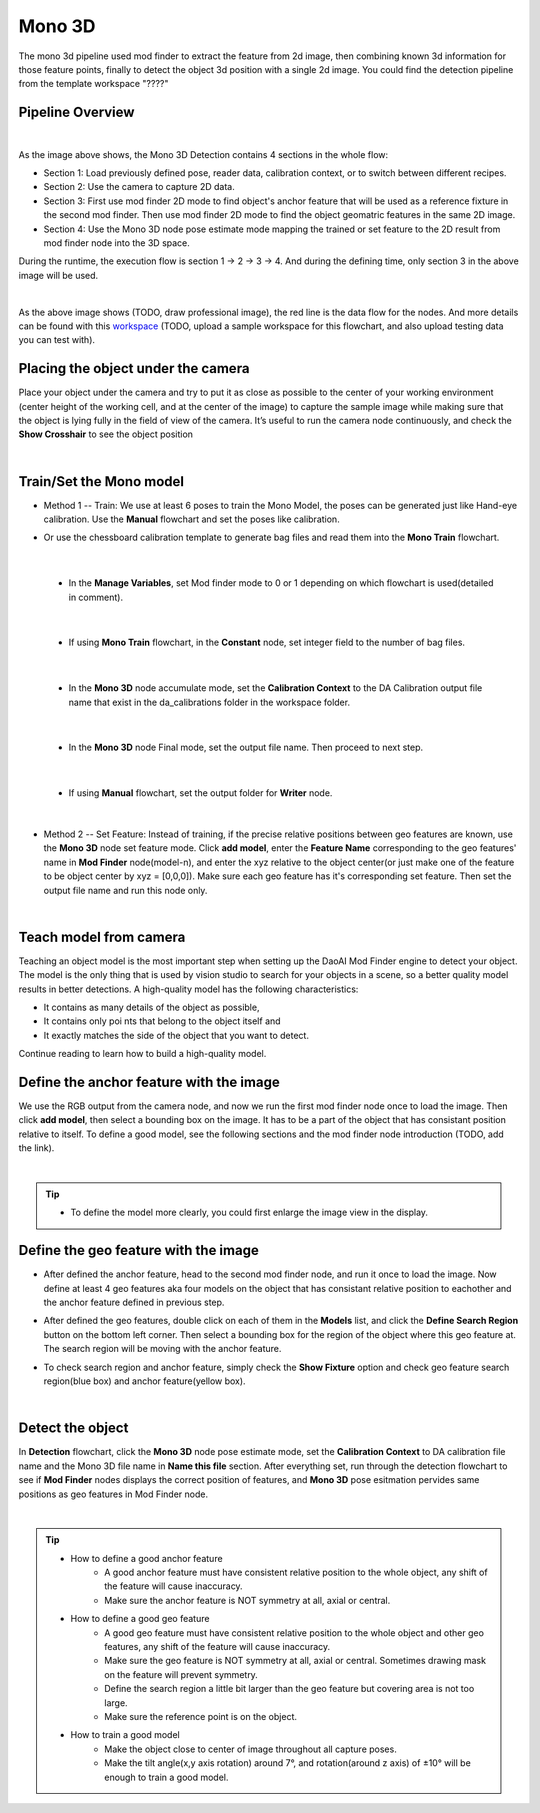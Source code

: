 Mono 3D
=======

The mono 3d pipeline used mod finder to extract the feature from 2d image, then combining known 3d information for those feature points, finally to detect the object 3d position with a single 2d image.
You could find the detection pipeline from the template workspace "????"

Pipeline Overview
~~~~~~~~~~~~~~~~~
.. image:: Images/mono-3d-det.png
    :align: center 

|

As the image above shows, the Mono 3D Detection contains 4 sections in the whole flow:

* Section 1: Load previously defined pose, reader data, calibration context, or to switch between different recipes.
* Section 2: Use the camera to capture 2D data.
* Section 3: First use mod finder 2D mode to find object's anchor feature that will be used as a reference fixture in the second mod finder. Then use mod finder 2D mode to find the object geomatric features in the same 2D image.
* Section 4: Use the Mono 3D node pose estimate mode mapping the trained or set feature to the 2D result from mod finder node into the 3D space.

During the runtime, the execution flow is section 1 -> 2 -> 3 -> 4. And during the defining time, only section 3 in the above image will be used. 

.. image:: Images/mono-3d-det-data.png
    :align: center 

|

As the above image shows (TODO, draw professional image), the red line is the data flow for the nodes. And more details can be found with this `workspace <https://domain.invalid/>`_ (TODO, upload a sample workspace for this flowchart, and also upload testing data you can test with). 

Placing the object under the camera
~~~~~~~~~~~~~~~~~~~~~~~~~~~~~~~~~~~
Place your object under the camera and try to put it as close as possible to the center of your working environment (center height of the working cell, and at the center of the image) to capture the sample image while making sure that the object is lying fully in the field of view of the camera. It’s useful to run the camera node continuously, and check the **Show Crosshair** to see the object position

.. image:: Images/mono-3d-teach-model.png
    :align: center 

|

Train/Set the Mono model 
~~~~~~~~~~~~~~~~~~~~~~~~
* Method 1 -- Train: We use at least 6 poses to train the Mono Model, the poses can be generated just like Hand-eye calibration. Use the **Manual** flowchart and set the poses like calibration. 
* Or use the chessboard calibration template to generate bag files and read them into the **Mono Train** flowchart.

    .. image:: Images/mono-3d-train.png
        :align: center
         

|

  * In the **Manage Variables**, set Mod finder mode to 0 or 1 depending on which flowchart is used(detailed in comment).
  
    .. image:: Images/mono-3d-manage-variable.png
        :align: center
         
        
|

  * If using **Mono Train** flowchart, in the **Constant** node, set integer field to the number of bag files.

    .. image:: Images/mono-3d-constant.png
        :align: center
         
        
|

  * In the **Mono 3D** node accumulate mode, set the **Calibration Context** to the DA Calibration output file name that exist in the da_calibrations folder in the workspace folder.
    
    .. image:: Images/mono-3d-accumulate.png
        :align: center
         
        
|

  * In the **Mono 3D** node Final mode, set the output file name. Then proceed to next step.

    .. image:: Images/mono-3d-final.png
        :align: center
        
        
|

  * If using **Manual** flowchart, set the output folder for **Writer** node.

    .. image:: Images/mono-3d-writer.png
        :align: center
        
        
|

* Method 2 -- Set Feature: Instead of training, if the precise relative positions between geo features are known, use the **Mono 3D** node set feature mode. Click **add model**, enter the **Feature Name** corresponding to the geo features' name in **Mod Finder** node(model-n), and enter the xyz relative to the object center(or just make one of the feature to be object center by xyz = [0,0,0]). Make sure each geo feature has it's corresponding set feature. Then set the output file name and run this node only.

.. image:: Images/mono-3d-set-feature.png
    :align: center
    

|

Teach model from camera
~~~~~~~~~~~~~~~~~~~~~~~
Teaching an object model is the most important step when setting up the DaoAI Mod Finder engine to detect your object. The model is the only thing that is used by vision studio to search for your objects in a scene, so a better quality model results in better detections. A high-quality model has the following characteristics:

* It contains as many details of the object as possible,
* It contains only poi  nts that belong to the object itself and
* It exactly matches the side of the object that you want to detect.
  
Continue reading to learn how to build a high-quality model.

Define the anchor feature with the image
~~~~~~~~~~~~~~~~~~~~~~~~~~~~~~~~~~~~~~~~

We use the RGB output from the camera node, and now we run the first mod finder node once to load the image. Then click **add model**, then select a bounding box on the image. It has to be a part of the object that has consistant position relative to itself. To define a good model, see the following sections and the mod finder node introduction (TODO, add the link).

.. image:: Images/mono-3d-define-anchor.png
    :align: center
     

|

.. tip:: 
    * To define the model more clearly, you could first enlarge the image view in the display.

Define the geo feature with the image
~~~~~~~~~~~~~~~~~~~~~~~~~~~~~~~~~~~~~

* After defined the anchor feature, head to the second mod finder node, and run it once to load the image. Now define at least 4 geo features aka four models on the object that has consistant relative position to eachother and the anchor feature defined in previous step. 
  
.. image:: Images/mono-3d-define-geo.png
    :align: center
     

* After defined the geo features, double click on each of them in the **Models** list, and click the **Define Search Region** button on the bottom left corner. Then select a bounding box for the region of the object where this geo feature at. The search region will be moving with the anchor feature. 

.. image:: Images/mono-3d-search-region.png
    :align: center
     

* To check search region and anchor feature, simply check the **Show Fixture** option and check geo feature search region(blue box) and anchor feature(yellow box).
  
.. image:: Images/mono-3d-feature-result.png
    :align: center
    

|

Detect the object 
~~~~~~~~~~~~~~~~~
In **Detection** flowchart, click the **Mono 3D** node pose estimate mode, set the **Calibration Context** to DA calibration file name and the Mono 3D file name in **Name this file** section. After everything set, run through the detection flowchart to see if **Mod Finder** nodes displays the correct position of features, and **Mono 3D** pose esitmation pervides same positions as geo features in Mod Finder node.

.. image:: Images/mono-3d-det-setup.png
    :align: center
    

|

.. tip:: 
    * How to define a good anchor feature
        * A good anchor feature must have consistent relative position to the whole object, any shift of the feature will cause inaccuracy. 
        * Make sure the anchor feature is NOT symmetry at all, axial or central.

    * How to define a good geo feature
        * A good geo feature must have consistent relative position to the whole object and other geo features, any shift of the feature will cause inaccuracy. 
        * Make sure the geo feature is NOT symmetry at all, axial or central. Sometimes drawing mask on the feature will prevent symmetry.
        * Define the search region a little bit larger than the geo feature but covering area is not too large.
        * Make sure the reference point is on the object.

    * How to train a good model
        * Make the object close to center of image throughout all capture poses.
        * Make the tilt angle(x,y axis rotation) around 7°, and rotation(around z axis) of ±10° will be enough to train a good model.
